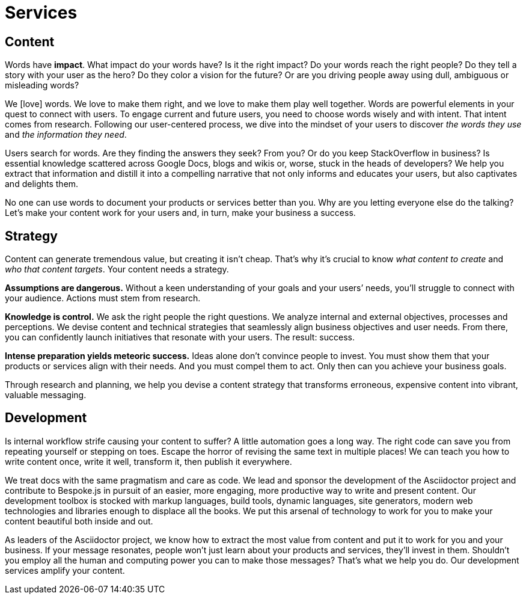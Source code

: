 = Services
:idprefix:
:icons: font

//Users give the platform legitimacy; credibility

ifdef::env-browser[[#content_]]
== Content

Words have *impact*.
What impact do your words have?
Is it the right impact?
//Is it enough?
//Are your words reaching the right people?
Do your words reach the right people?
//alt2) Do the words reach the right people?
//Do they tell a story in which your user is the hero?
Do they tell a story with your user as the hero?
Do they color a vision for the future?
Or are you driving people away using [.text-dull]#dull#, [.text-ambiguous]#ambiguous# or [.text-misleading]#misleading# words?

We icon:heart[role=text-accent,alt=love] words.
We love to make them right, and we love to make them play well together.
Words are powerful elements in your quest to connect with users.
To engage current and future users, you need to choose words wisely and with intent.
//Whether it's to engage current or future users, you need to choose words wisely and with intent.
That intent comes from research.
//Following our user-centric process, we help you get into the mindset of your users by talking to them and discovering _who they are_ and _what they need_.
Following our user-centered process, we dive into the mindset of your users to discover _the words they use_ and _the information they need_.

Users search for words.
Are they finding the answers they seek?
From you?
//Or are you keeping StackOverflow in business?
Or do you keep StackOverflow in business?
Is essential knowledge scattered across Google Docs, blogs and wikis or, worse, stuck in the heads of developers?
//Does your content have them tied up in knots?
We help you extract that information and distill it into a compelling narrative that not only informs and educates your users, but also captivates and delights them.

No one can use words to document your products or services better than you.
Why are you letting everyone else do the talking?
//What's your message? Let's find it.
Let's make your content work for your users and, in turn, make your business a success.

== Strategy

//Content can generate tremendous value, but creating it isn't cheap.
Content can generate tremendous value, but creating it isn't cheap.
That's why it's crucial to know _what content to create_ and _who that content targets_.
Your content needs a strategy.

*Assumptions are dangerous.*
Without a keen understanding of your goals and your users`' needs, you'll struggle to connect with your audience.
//Actions must come from knowledge.
//Actions must come from research.
Actions must stem from research.

*Knowledge is control.*
We ask the right people the right questions.
We analyze internal and external objectives, processes and perceptions.
We devise content and technical strategies that seamlessly align business objectives and user needs.
From there, you can confidently launch initiatives that resonate with your users.
The result: success.

*Intense preparation yields meteoric success.*
Ideas alone don't convince people to invest.
You must show them that your products or services align with their needs.
And you must compel them to act.
Only then can you achieve your business goals.

Through research and planning, we help you devise a content strategy that transforms erroneous, expensive content into vibrant, valuable messaging.

== Development

Is internal workflow strife causing your content to suffer?
A little automation goes a long way.
The right code can save you from repeating yourself or stepping on toes.
Escape the horror of revising the same text in multiple places!
We can teach you how to write content once, write it well, transform it, then publish it everywhere.
//We can help get your content out into the world so it can do powerful things for you.

We treat docs with the same pragmatism and care as code.
We lead and sponsor the development of the Asciidoctor project and contribute to Bespoke.js in pursuit of an easier, more engaging, more productive way to write and present content.
// lightweight markup, writing formats or markup formats?
Our development toolbox is stocked with markup languages, build tools, dynamic languages, site generators, modern web technologies and libraries enough to displace all the books.
We put this arsenal of technology to work for you to make your content beautiful both inside and out.

As leaders of the Asciidoctor project, we know how to extract the most value from content and put it to work for you and your business.
If your message resonates, people won't just learn about your products and services, they'll invest in them.
Shouldn't you employ all the human and computing power you can to make those messages?
That's what we help you do.
Our development services amplify your content.
